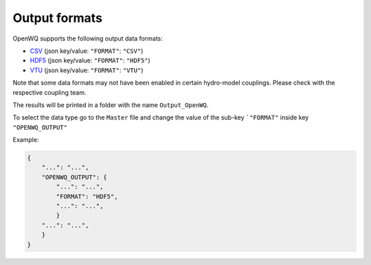 Output formats
==================================

OpenWQ supports the following output data formats:

* `CSV <https://en.wikipedia.org/wiki/Comma-separated_values>`_ (json key/value: ``"FORMAT"``: ``"CSV"``)
* `HDF5 <https://en.wikipedia.org/wiki/Hierarchical_Data_Format>`_ (json key/value: ``"FORMAT"``: ``"HDF5"``)
* `VTU <https://people.math.sc.edu/Burkardt/data/vtu/vtu.html>`_ (json key/value: ``"FORMAT"``: ``"VTU"``)

Note that some data formats may not have been enabled in certain hydro-model couplings.
Please check with the respective coupling team.

The results will be printed in a folder with the name ``Output_OpenWQ``.

To select the data type go to the ``Master`` file and change the value of the sub-key ```"FORMAT"`` inside key ``"OPENWQ_OUTPUT"``

Example:

.. code-block:: json

    {
        "...": "...",
        "OPENWQ_OUTPUT": {
            "...": "...",
            "FORMAT": "HDF5",
            "...": "...",
            }
        "...": "...",
        }
    }




